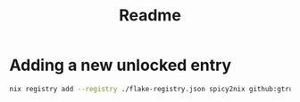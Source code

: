 #+TITLE: Readme

* Adding a new unlocked entry

#+begin_src sh :async :exports both :results output
nix registry add --registry ./flake-registry.json spicy2nix github:gtrunsec/spicy2nix
#+end_src
